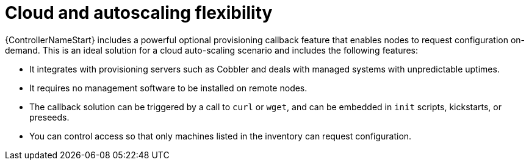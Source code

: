 :_mod-docs-content-type: CONCEPT

[id="con-controller-overview-cloud-autoscaling_{context}"]


= Cloud and autoscaling flexibility

{ControllerNameStart} includes a powerful optional provisioning callback feature that enables nodes to request configuration on-demand.
This is an ideal solution for a cloud auto-scaling scenario and includes the following features:

* It integrates with provisioning servers such as Cobbler and deals with managed systems with unpredictable uptimes.
* It requires no management software to be installed on remote nodes.
* The callback solution can be triggered by a call to `curl` or `wget`, and can be embedded in `init` scripts, kickstarts, or preseeds.
* You can control access so that only machines listed in the inventory can request configuration.